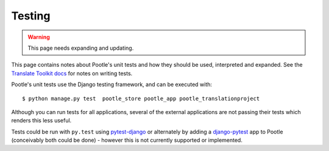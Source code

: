 .. _testing:

Testing
=======

.. warning::

   This page needs expanding and updating.

This page contains notes about Pootle's unit tests and how they should be used,
interpreted and expanded. See the `Translate Toolkit docs
<http://translate.readthedocs.org/projects/translate-toolkit/en/latest/development/testing.html>`_
for notes on writing tests.

Pootle's unit tests use the Django testing framework, and can be executed with::

    $ python manage.py test  pootle_store pootle_app pootle_translationproject

Although you can run tests for all applications, several of the external
applications are not passing their tests which renders this less useful.

Tests could be run with ``py.test`` using `pytest-django
<https://pypi.python.org/pypi/pytest-django/>`_
or alternately by adding a `django-pytest
<https://github.com/buchuki/django-pytest#readme>`_
app to Pootle (conceivably both could be done) - however this is not currently
supported or implemented.
